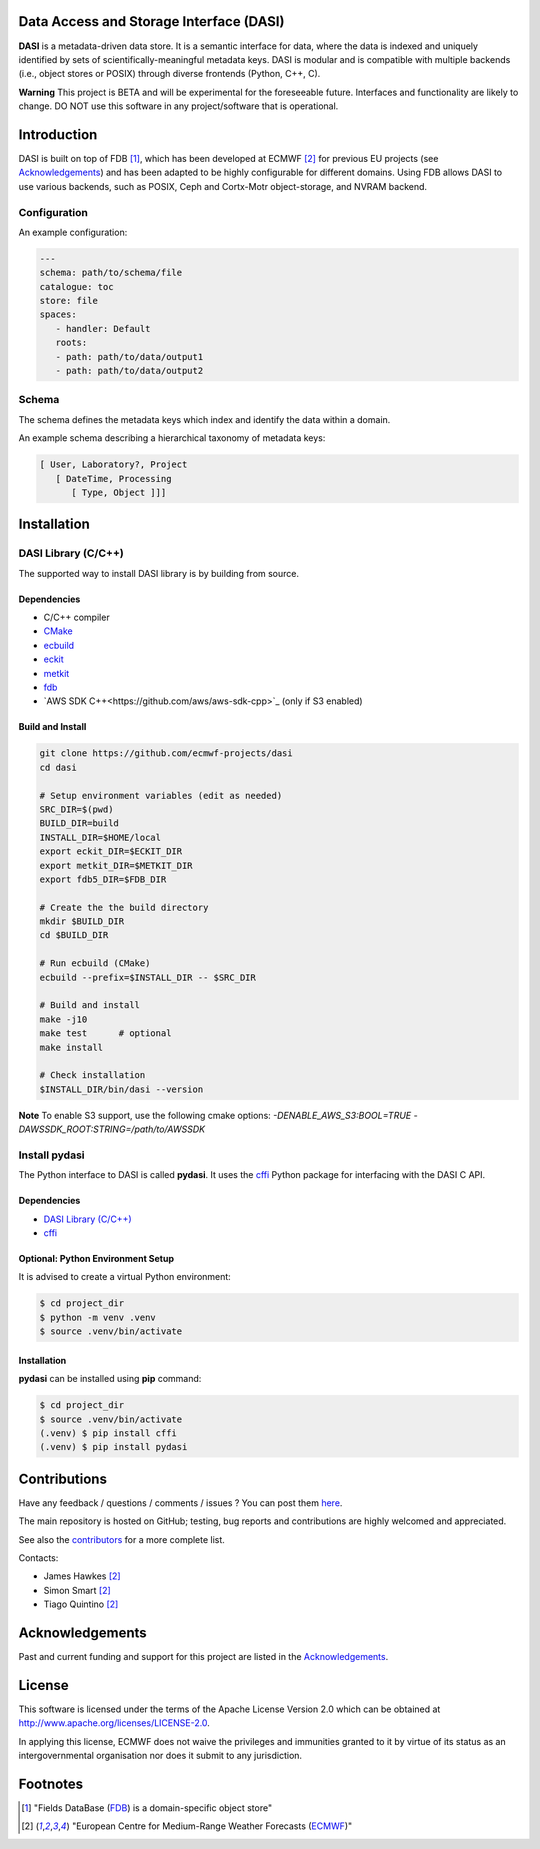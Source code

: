 Data Access and Storage Interface (DASI)
========================================

.. image:: https://readthedocs.org/projects/dasi/badge/?version=latest
    :target: https://dasi.readthedocs.io/en/latest/?badge=latest
    :alt: Documentation Status


**DASI** is a metadata-driven data store. It is a semantic interface for data, where the data is indexed and uniquely identified by sets of scientifically-meaningful metadata keys.
DASI is modular and is compatible with multiple backends (i.e., object stores or POSIX) through diverse frontends (Python, C++, C).

**Warning**
This project is BETA and will be experimental for the foreseeable future. Interfaces and functionality are likely to change. DO NOT use this software in any project/software that is operational.


Introduction
============

DASI is built on top of FDB [1]_, which has been developed
at ECMWF [2]_ for previous EU projects (see `Acknowledgements <https://github.com/ecmwf-projects/dasi/blob/master/docs/acknowledgements.rst>`_) and
has been adapted to be highly configurable for different domains.
Using FDB allows DASI to use various backends, such as POSIX, Ceph and Cortx-Motr object-storage, and NVRAM backend.

Configuration
-------------

An example configuration:

.. code-block:: yaml

   ---
   schema: path/to/schema/file
   catalogue: toc
   store: file
   spaces:
      - handler: Default
      roots:
      - path: path/to/data/output1
      - path: path/to/data/output2


Schema
------

The schema defines the metadata keys which index and identify the data within a domain.

An example schema describing a hierarchical taxonomy of metadata keys:

.. code-block:: yaml

   [ User, Laboratory?, Project
      [ DateTime, Processing
         [ Type, Object ]]]

Installation
============

DASI Library (C/C++)
--------------------

The supported way to install DASI library is by building from source.

Dependencies
~~~~~~~~~~~~

* C/C++ compiler
* `CMake`_
* `ecbuild`_
* `eckit`_
* `metkit`_
* `fdb`_
* `AWS SDK C++<https://github.com/aws/aws-sdk-cpp>`_ (only if S3 enabled)

Build and Install
~~~~~~~~~~~~~~~~~

.. code-block:: shell

   git clone https://github.com/ecmwf-projects/dasi
   cd dasi

   # Setup environment variables (edit as needed)
   SRC_DIR=$(pwd)
   BUILD_DIR=build
   INSTALL_DIR=$HOME/local
   export eckit_DIR=$ECKIT_DIR
   export metkit_DIR=$METKIT_DIR
   export fdb5_DIR=$FDB_DIR

   # Create the the build directory
   mkdir $BUILD_DIR
   cd $BUILD_DIR

   # Run ecbuild (CMake)
   ecbuild --prefix=$INSTALL_DIR -- $SRC_DIR

   # Build and install
   make -j10
   make test      # optional
   make install

   # Check installation
   $INSTALL_DIR/bin/dasi --version


**Note** To enable S3 support, use the following cmake options:
`-DENABLE_AWS_S3:BOOL=TRUE -DAWSSDK_ROOT:STRING=/path/to/AWSSDK`

Install pydasi
--------------

The Python interface to DASI is called **pydasi**.
It uses the `cffi`_ Python package for interfacing with the DASI C API.

Dependencies
~~~~~~~~~~~~

* `DASI Library (C/C++)`_
* `cffi`_


Optional: Python Environment Setup
~~~~~~~~~~~~~~~~~~~~~~~~~~~~~~~~~~

It is advised to create a virtual Python environment:

.. code-block:: console

   $ cd project_dir
   $ python -m venv .venv
   $ source .venv/bin/activate


Installation
~~~~~~~~~~~~

**pydasi** can be installed using **pip** command:

.. code-block:: console

   $ cd project_dir
   $ source .venv/bin/activate
   (.venv) $ pip install cffi
   (.venv) $ pip install pydasi

.. _`CMake`: https://cmake.org
.. _`ecbuild`: https://github.com/ecmwf/ecbuild
.. _`eckit`: https://github.com/ecmwf/eckit
.. _`metkit`: https://github.com/ecmwf/metkit
.. _`fdb`: https://github.com/ecmwf/fdb
.. _`cffi`: https://pypi.org/project/cffi/



Contributions
=============

Have any feedback / questions / comments / issues ? You can post them `here <https://github.com/ecmwf-projects/dasi/issues>`_.

The main repository is hosted on GitHub; testing, bug reports and contributions are highly welcomed and appreciated.

See also the `contributors <https://github.com/ecmwf-projects/dasi/contributors>`_ for a more complete list.

Contacts:

- James Hawkes [2]_
- Simon Smart [2]_
- Tiago Quintino [2]_

Acknowledgements
================

Past and current funding and support for this project are listed in the `Acknowledgements <https://github.com/ecmwf-projects/dasi/docs/acknowledgements.rst>`_.


License
=======

This software is licensed under the terms of the Apache License Version 2.0 which can be obtained at http://www.apache.org/licenses/LICENSE-2.0.

In applying this license, ECMWF does not waive the privileges and immunities granted to it by virtue of its status as an intergovernmental organisation nor does it submit to any jurisdiction.

.. |License| image:: https://img.shields.io/badge/License-Apache%202.0-blue.svg
   :target: https://github.com/ecmwf/dasi/blob/develop/LICENSE
   :alt: Apache License


Footnotes
=========

.. [1] "Fields DataBase (`FDB <https://github.com/ecmwf/fdb>`_) is a domain-specific object store"
.. [2] "European Centre for Medium-Range Weather Forecasts (`ECMWF <https://www.ecmwf.int>`_)"
